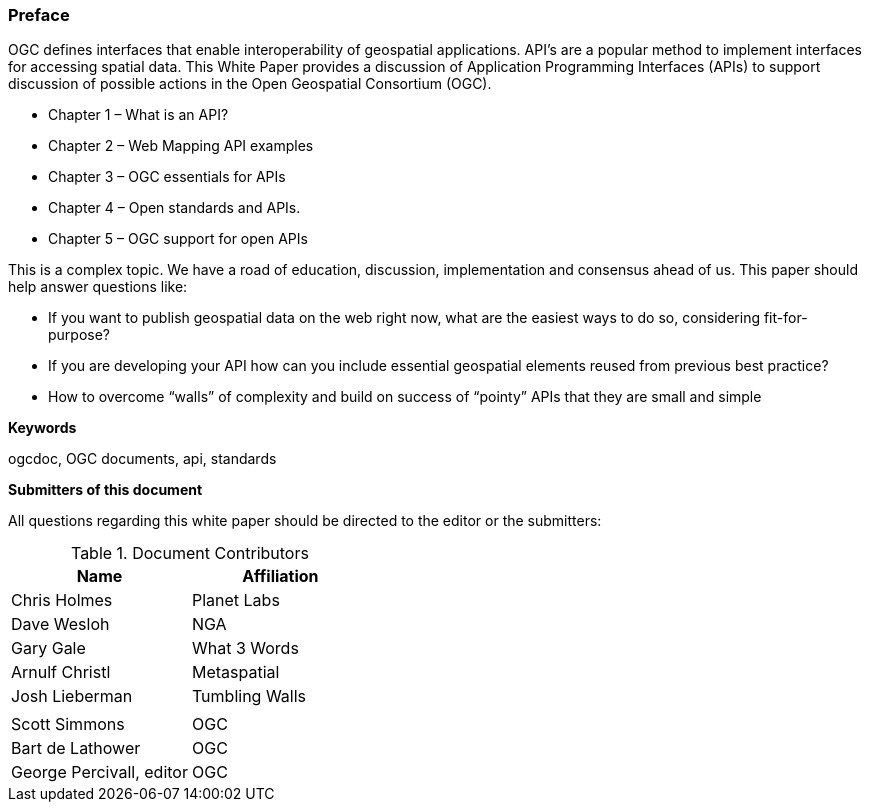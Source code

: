 [preface]
=== Preface

OGC defines interfaces that enable interoperability of geospatial applications. API’s are a popular method to implement interfaces for accessing spatial data. This White Paper provides a discussion of Application Programming Interfaces (APIs) to support discussion of possible actions in the Open Geospatial Consortium (OGC).

* Chapter 1 – What is an API?
* Chapter 2 – Web Mapping API examples
* Chapter 3 – OGC essentials for APIs
* Chapter 4 – Open standards and APIs.
* Chapter 5 – OGC support for open APIs

This is a complex topic.  We have a road of education, discussion, implementation and consensus ahead of us. This paper should help answer questions like:

* If you want to publish geospatial data on the web right now, what are the easiest ways to do so, considering fit-for-purpose?  
* If you are developing your API how can you include essential geospatial elements reused from previous best practice?
* How to overcome “walls” of complexity and build on success of “pointy” APIs  that they are small and simple

**Keywords**

ogcdoc, OGC documents, api, standards


**Submitters of this document**

All questions regarding this white paper should be directed to the
editor or the submitters:

.Document Contributors
[options="header,footer"]
|=======================
|Name|Affiliation    
|Chris Holmes   |Planet Labs     
|Dave Wesloh    |NGA   
|Gary Gale    |What 3 Words     
|Arnulf Christl    |Metaspatial
|Josh Lieberman |Tumbling Walls
|   | 
| Scott Simmons  |OGC
|Bart de Lathower   |OGC 
|George Percivall, editor   |OGC 
|=======================
